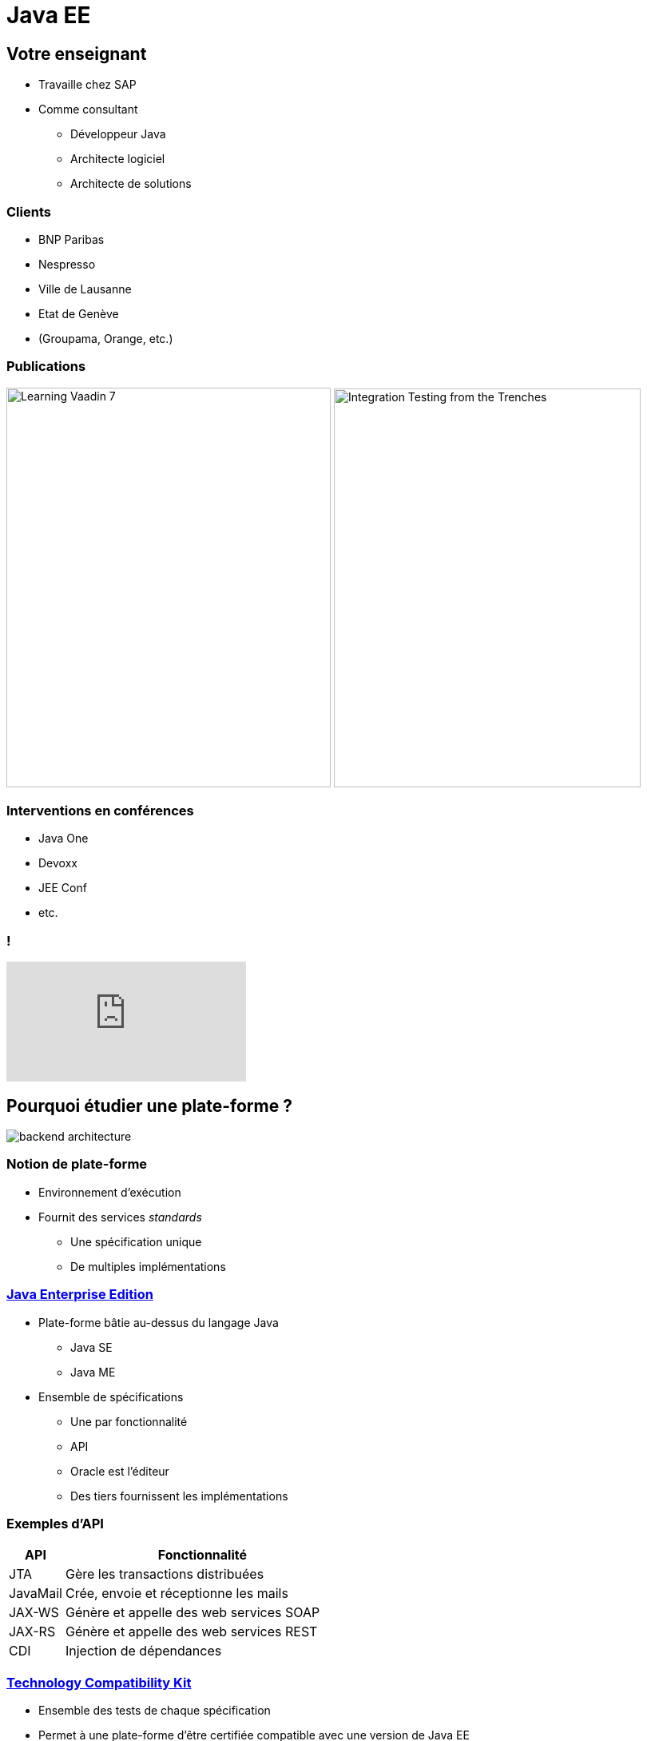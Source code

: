 = Java EE

:experimental:
:icons: font
:imagesdir: ./images

== Votre enseignant

* Travaille chez SAP
* Comme consultant
** Développeur Java
** Architecte logiciel
** Architecte de solutions

=== Clients

** BNP Paribas
** Nespresso
** Ville de Lausanne
** Etat de Genève
** (Groupama, Orange, etc.)

=== Publications

image:learning_vaadin.jpg[Learning Vaadin 7,406,500,role="left"]
image:integration_testing.jpg[Integration Testing from the Trenches,384,499,role="right"]

=== Interventions en conférences

* Java One
* Devoxx
* JEE Conf
* etc.

=== !

video::E4UuxVWYCVQ[youtube]

== Pourquoi étudier une plate-forme ?

[.stretch]
image::backend_architecture.svg[]

////
skinparam backgroundColor white
[Server] as back
[JavaScript client] as js
[Android client] as android
[iOS client] as ios
[Microservice] as microservice
[Browser] as browser
() " " as i
back -up- i
js ..> i
android ..> i
ios ..> i
microservice .left.> i
browser .right.> i
////

=== Notion de plate-forme

* Environnement d'exécution
* Fournit des services _standards_
** Une spécification unique
** De multiples implémentations

=== https://en.wikipedia.org/wiki/Java_Platform,_Enterprise_Edition[Java Enterprise Edition^]

* Plate-forme bâtie au-dessus du langage Java
** Java SE
** Java ME
* Ensemble de spécifications
** Une par fonctionnalité
** API
** Oracle est l'éditeur
** Des tiers fournissent les implémentations

=== Exemples d'API

[cols="1,5",options="header"]
|===

| API | Fonctionnalité

| JTA | Gère les transactions distribuées
| JavaMail | Crée, envoie et réceptionne les mails
| JAX-WS | Génère et appelle des web services SOAP
| JAX-RS | Génère et appelle des web services REST
| CDI | Injection de dépendances

|===

=== https://en.wikipedia.org/wiki/Technology_Compatibility_Kit[Technology Compatibility Kit^]

* Ensemble des tests de chaque spécification
* Permet à une plate-forme d'être certifiée compatible avec une version de Java EE
* Disponible sous license GPL

=== https://en.wikipedia.org/wiki/Reference_implementation[Implémentation de référence^]

* Preuve formelle qu'il est possible d'implémenter la spécification
* Responsabilité du Spec Lead
* Exemple :
** http://weld.cdi-spec.org/[Weld^] est la RI de CDI

=== Spécification vs. implémentation

* Séparation nette
** Via des composants séparés (JAR)

=== !

[.stretch]
image:spec-impl.svg[]

////
component [JPA] as jpa << API >>
component [Hibernate] as hibernate
component [EclipseLink] as eclipse
hibernate .up.> jpa : implements
eclipse .up.> jpa : implements
////

=== Versions

* Une version unique pour la plate-forme
** La version actuelle est 1.7
* Une version spécifique pour chaque API, par exemple :
** JTA 1.1
** JMX 1.0

== https://en.wikipedia.org/wiki/Application_server[Serveur d'applications^]

* Offre les fonctionnalités de Java EE via les API
* Permet la portabilité d'applications Java EE entre différents serveurs d'applications
** Portabilité toute relative

=== Principaux éditeurs

[options="header"]
|===

| Editeur | Serveur d'apps | License  

| IBM | Websphere AS | Commercial
| Oracle | WebLogic | Commercial
| Red Hat | WildFly | LGPL 2.1
| Tomitribe | TomEE | Apache v2
| Payara | Payara Server | CDDL / GPL v2

|=== 

=== Containers de servlets

[options="header"]
|===

| Editeur | Serveur d'apps | License  

| Apache | Tomcat | Apache v2
| Eclipse | Jetty | Apache v2 / EPL

|=== 

== Profils

* Travail énorme pour implémenter l'intégralité des API Java EE
** Permet de faciliter l'entrée de nouveaux acteurs avec des sous-ensembles
* Profils disponibles :
** Full
** Web
** https://microprofile.io/[Micro^] (_Non standard !_)

=== !

[.stretch]
image::java-eefullprofile.jpg[]

=== !

[.stretch]
image::java-eewebprofile.jpg[]

// https://www.slideshare.net/khasunuma/java-eewebprofile-75404485

== Archives

[cols="4,2,1",options="header"]
|===

| Nom | Acronyme | Extension

| Java Archive | JAR | .jar
| JAR d'EJB | EJB JAR | .jar
| Resource Archive | RAR | .rar
| Web Archive | WAR | .war
| Enterprise Archive | EAR | .ear

|===

=== !

[.stretch]
image::archives.svg[]

////
class "EJB JAR" as EJB
class JAR
class WAR
class EAR
class Class
JAR ..> "*" Class
EJB ..> "*" Class
WAR ..> "*" JAR
WAR ..> "*" EJB
WAR ..> "*" Class
EAR .right.> "*" WAR
EAR ..> "*" JAR
EAR ..> "*" EJB
hide empty members
////

=== Bibliothèque d'un serveur d'applications

* Comporte de nombreux JAR
* Un (ou plusieurs) JAR par fonctionnalité
** Standard
** Non-standard

=== !

[.stretch]
image::wildfly-jars.svg[]

////
node "WildFly" {
 component [javaee-api.jar] << CDI, JPA, etc. >> as javaee
 component [weld-core.jar] << CDI >> as weld
 component [hibernate-core.jar] << JPA >> as hibernate
 component [jsoup.jar]
 weld .up.> javaee : implements
 hibernate .up.> javaee : implements
}
////

=== Descripteur de déploiement

[quote, Wikipedia, https://en.wikipedia.org/wiki/Deployment_descriptor]
____
A deployment descriptor describes how a component, module or application should be deployed.
____

=== Descripteurs de déploiement

[cols="1,3",options="header"]
|===

| Archive | Descripteur de déploiement

| JAR | `META-INF/MANIFEST.MF`
| JAR d'EJB | `META-INF/ejb-jar.xml`
| WAR | `WEB-INF/web.xml`
| EAR | `META-INF/application.xml`

|=== 

=== Exemple : MANIFEST.MF

[source]
----
Main-Class: ch.frankel.app.EntryPoint
----

=== Déploiement d'applications

* Une application est déployée dans un serveur d'applications
** La norme Java EE garantit l'interopérabilité
** Le déploiement d'applications est spécifique au type serveur d'applications